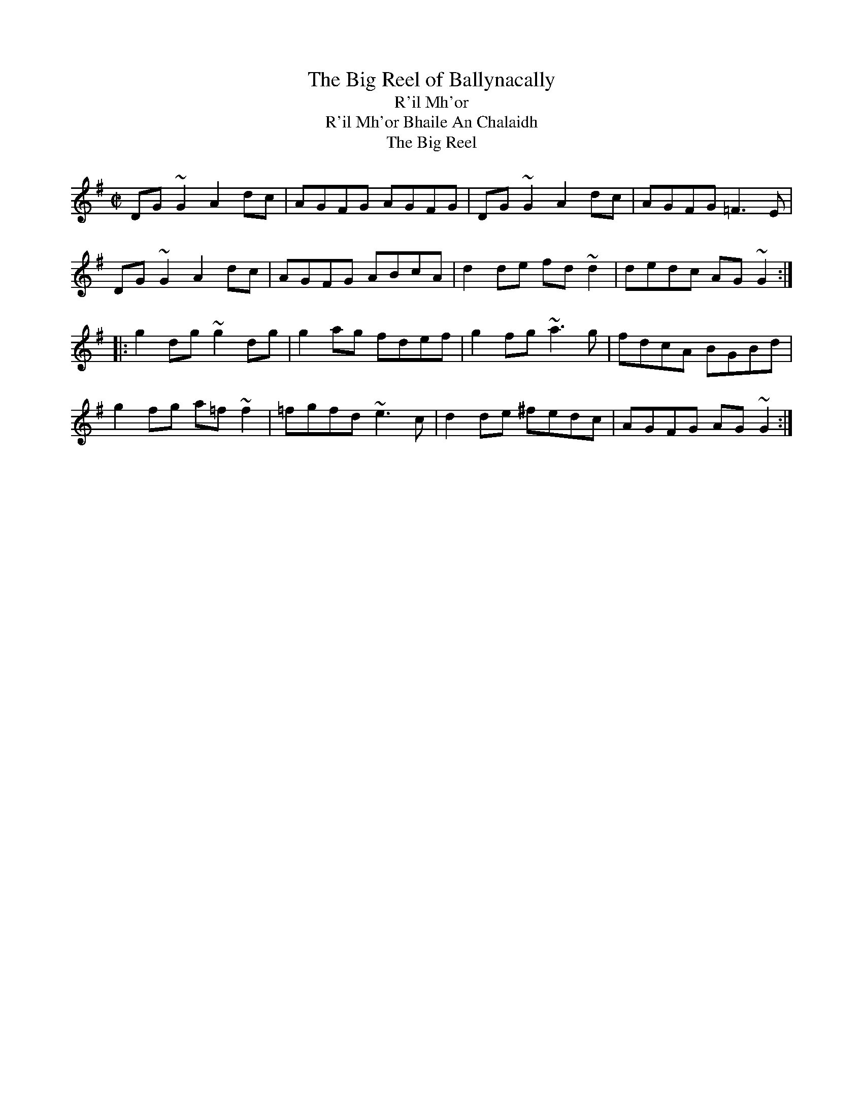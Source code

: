 

X:801
T:Big Reel of Ballynacally, The
T:R'il Mh'or
T:R'il Mh'or Bhaile An Chalaidh
T:Big Reel, The
R:reel
H:See also #386 (parts in the reversed order)
D:Solas: Sunny Spells and Scattered Showers
Z:id:hn-reel-801
M:C|
K:G
DG~G2 A2dc|AGFG AGFG|DG~G2 A2dc|AGFG =F3E|
DG~G2 A2dc|AGFG ABcA|d2de fd~d2|dedc AG~G2:|
|:g2dg ~g2dg|g2ag fdef|g2fg ~a3g|fdcA BGBd|
g2fg a=f~f2|=fgfd ~e3c|d2de ^fedc|AGFG AG~G2:|

X:802
T:Lexie McAskill's
R:reel
C:Dr John McAskill (1944-2003), Scotland
Z:id:hn-reel-802
M:C|
K:Ador
e2~e2 deed|e2dB GABd|e2~e2 deed|egfd e2Bd|
e2~e2 deed|e2dB GABd|e2~e2 deed|egfd e2ef||
g2fg e2dB|~A3B GABd|g2fg e2dB|egfd e2ef|
g2fg e2dB|A2dB GABd|g2fg e2dB|egfd e2ed||
e2~e2 ~e2dB|~A3B GABd|e2~e2 ~e2dB|egfd e2Bd|
e2~e2 ~e2dB|~A3B GABd|e2~e2 ~e2dB|egfd e2eg||
aeea e2dB|~A3B GABd|aeea e2dB|egfd e2g2|
aeea e2dB|A2dB GABd|aeea e2dB|egfd e2e2||

X:803
T:Plough and the Stars, The
R:reel
Z:id:hn-reel-803
M:C|
L:1/8
K:G
GEDE GABd|g2bg aged|Bd~d2 ed~d2|gedB A2BA|
GEDE GABd|g2bg aged|Bd~d2 edBG|1 AGAB G2BA:|2 AGAB G2 (3def||
|:g3b a2ba|gabg aged|Bd~d2 ed~d2|gedB A2BA|
GEDE GABd|g2bg aged|Bd~d2 edBG|1 AGAB G2 (3def:|2 AGAB G2 BA||

X:804
T:Tricky Reel, The
T:27th of December, The
R:reel
C:Jeff Lindqvist, Visby, Sweden
H:Dec 27, -99. Transcribed by Anders Clarh"all
Z:id:hn-reel-804
M:C|
L:1/8
K:Gm
GD~D2 B2AB|GFDF ~E2FE|DGBD GBdg|fdec dBcA|
~B2dB ~A2cA|GBAF GFDF|~E2GE DGBd|cAFA GABA:|
|:~G2g^f g=fd^c|cBGF GABd|cA~A2 FGAc|f=efd cAFA|
GABG ^FAdF|FGAF =EGcE|EFGE DGBd|cAFA GABA:|

X:805
T:McGoldrick's
R:reel
H:Also played with doubled parts
Z:id:hn-reel-805
M:C|
L:1/8
K:D
d2Ad cdAd | (3Bcd ef gefe | d2Ad cdAF | GEEF GABc |
d2Ad cdAd | (3Bcd ef g2fg | afge fdec | dAAF GABc ||
d2fd Adfd | d2fa gece | d2fd Adfd | ceAc eAce |
d2fd Adfd | (3Bcd ef g2fg | agfe fdec | dAAF GABc ||
P:variations
|: d2Ad cdAd | cdef gefe | d2Ad cdAF | GEEF GABc |
d2Ad cdAd | cdef g2fg | (3agf ge fded | cAAF GABc :|
|: d2fd adfd | defa gece | d2fd adfd | cA~A2 cdec |
d2fd adfd | cdef g2fg | (3agf ge fded | cAAF GABc :|

X:806
T:Connie O'Connell's
R:reel
H:See also Reavy's #812
Z:id:hn-reel-806
M:C|
L:1/8
K:G
Add^c d2=cA|=F2cF dFcF|Add^c d3e|fdcA ABcA|
d3^c d2=cA|=F2cF dFcF|Add^c d3e|fdcA ~G3z||
~g3e fdde|fgag fdd2|g2ag fdde|fdcA BG~G2|
~g3e fdde|fgag fdd2|fefg ~a3g|fdcA BG~G2||

X:807
T:Jolly Clamdiggers, The
T:Jolly Clamdigger, The
T:Old Blackthorn, The
T:Blackthorn Stick, The
T:Old Blackthorn Stick, The
R:reel
D:De Dannan 1
Z:id:hn-reel-807
M:C|
L:1/8
K:D
d2FB AFEF | D2dc BABc | dF~F2 dFAF | GBAF Dgfe |
d2FB AFEF | D2dc BABc | dF~F2 AF~F2 | GBAF D4 ||
|: d2 (3fed egfd | A2 (3cBA eAcA | defg ~a3b | afeg fddc :|
P:variations
|: d2FB AFEF | D2dc BABc | dF~F2 AF~F2 | GBAF D2 (3gfe |
d2FB AFEF | D2dc BABc | dF~F2 AF~F2 | GBAF D4 ||
|: defd (3efg fd | A2cA eAcA | defg a2ab | afeg fddc :|

X:808
T:Martin Wynne's #3
R:reel
C:Martin Wynne (1913-1998)
D:Dervish: Midsummer's Night
Z:id:hn-reel-808
M:C|
K:G
dged B2Ad|BGAG EA~A2|B2dB cdeg|fgaf gdeg|
dged B2Ad|BGAG EA~A2|B2dB cdeg|1 fdcA ~G3z:|2 fgaf ~g3f||
|:g2af gfeB|dged ~B3c|dggf gfeB|dega bgaf|
gbaf gfeB|dged ~B3c|dggf gfed|1 fgaf ~g3d:|2 fgaf g3e||

X:809
T:John Brosnan's
R:reel
C:John Brosnan
H:John Brosnan himself plays it in Am
D:Vinnie Kilduff: Boys Of Bluehill
D:Begley & Cooney: Meitheal
Z:id:hn-reel-809
M:C|
K:Bm
FBBA Bcde|f2ef dcBA|FA~A2 FAEA|FA~A2 fAeA|
FBBA Bcde|f2ef dcBA|f2ef dfcf|1 FBBA B2BA:|2 FBBA Bcde||
|:fB~B2 fBde|f2bf afea|fB~B2 fBdf|eA~A2 eAce|
fB~B2 fBde|f2bf afef|~f2ef dfcf|1 FBBA Bcde:|2 FBBA B2BA||

X:810
T:Windmill, The
R:reel
C:Ciaran Tourish
D:Altan: Island Angel
Z:id:hn-reel-810
M:C|
K:D
|:d2fd ceAc|dBGB AFDE|FB~B2 Adfd|eAce afge|
defd ceAc|dBGB AFDF|GFGA Bdfa|1 gece d2 (3ABc:|2 gece defg||
|:eA~A2 ~a3f|gA~A2 dFAd|B2AB ~G3F|EB,EF GABc|
dA~A2 eAaA|fddc dfed|cdef gfga|1 gece defg:|2 gece d2 (3ABc||

X:811
T:Trip to Cullenstown, The
R:reel
C:Phil Murphy (1917-1989)
H:Phil Murphy (1917-1989) was from Ballygow, Co. Wexford
D:Kevin Burke: Up Close
Z:id:hn-reel-811
M:C|
L:1/8
K:A
e3f ecAB|c3A BAFA|e3f ecAB|cBBA B2AB|
ce~e2 f2ec|efec BAFA|c3A BAFA|1 EAAG ABcd:|2 EAAG A2AB||
|:ce~e2 df~f2|e3f ecAB|ce~e2 fe~e2|afec B2AB|
ce~e2 f2ec|efec BAFA|c3A BcAF|1 EAAG A2AB:|2 EAAG A4||

X:812
T:Reavy's
R:reel
C:Ed Reavy (1898-1988)
H:see also Connie O'Connell's #806
Z:id:hn-reel-812
M:C|
L:1/8
K:G
~G3B dBcA|~=F3A dBcB|Add^c dfeg|fdcA AdcA|
GBd^c d=ccA|~=F3A dBcB|Add^c dfeg|fdcA BGBd||
fggf fedg|fgag fdef|fgag fdeg|fdcA BGBd|
fggf fedg|fgag fdef|fggf g2ag|fddc dccA||
P:variations
GBd^c d=ccA|=F3A dBcB|Add^c dfeg|fdcA BdcA|
GBd^c d=ccA|=F3A dBcB|Add^c dfeg|fdcA BGBd||
f~g2f fede|fgag fdef|fgag fdeg|fdcA BGBd|
f~g2f fede|fgag fdef|f~g2f ~g2ag|fdcA dccA||

X:813
T:Ewe Reel, The
R:reel
Z:id:hn-reel-813
M:C|
L:1/8
K:G
DG~G2 DGBG | =F2A=F c=FA=F | DGG^F G2eg | ^fdcA BGAF |
DG~G2 DGBG | =F2A=F c=FA=F | DGG^F G2eg | ^fdcA BG~G2 :|
|: g2bg dgbg | f2af dfaf | g2bg dgbg | agfa ~g3a |
bgaf gfde | fdcA BGAF | Gggf gbag | fdcA ~G3z :|
P:variations
|: DGGF DGGE | =F2A=F c=FA=F | DGG^F DGGg | ^fdcA BGAF |
DG~G2 DGGE | =F2A=F c=FA=F | DGG^F ~G3g | ^fdcA BG~G2 :|
|: g2bg dgbg | f2af dfaf | g2bg dgbg | agfa ~g3a |
bgaf gfde | fefd cAGF | Dggf gbag | fdcA ~G3z :|

X:814
T:Splendid Isolation
T:Brendan McGlinchey's
R:reel
C:Brendan McGlinchey
Z:id:hn-reel-814
M:C|
L:1/8
K:Gdor
FGGF GdcA|G2AG FGAc|dAcA GABc|dggf ~g3a|
bgag fd~d2|f2eg fdcA|G2AG FGAc|dAcA ~G3z:|
|:g2ag fd~d2|gfdc Acdc|AG~G2 Acdc|AG~G2 F4|
FGGF GdcA|G2AG FGAc|dg~g2 fgag|fdcA G4:|
P:variations
FGAF GdcA|G2AG FGAc|dAcA GABc|dg (3fga ~g3a|
b2ag fd~d2|fefg fdcA|G2AG FGAc|dAcA G2DE|
FGAF GdcA|G2AG FGAc|dAcA GABc|dggd ^fgga|
bggf gfde|~f3g fdcA|GcAG FGAc|dAcA G4||
|:gfag fd~d2|gfdc Acdc|AG~G2 Acdc|AG~G2 F2~F2|
FGAF GdcA|GcAG FGAc|dg~g2 fgag|fdcA G4:|

X:815
T:Dublin Reel, The
R:reel
H:Originally in D, #323. The C version is my own
Z:id:hn-reel-815
M:C|
K:C
cE~E2 cEdE|cE~E2 GEDE|cE~E2 cedc|BGAE GED2|
cE~E2 cedB|cE~E2 GEDE|c3B cedc|BGAE GED2||
|:dG~G2 dGeG|dG~G2 AGEG|1 dG~G2 dged|cABG AGEG:|2 d2dc dged|cABG AGEG||
|:c3B cGEG|cBcG ECEG|1 c2cB cedc|BGAE GEDE:|2 c2ce dcdg|ecAB cedB||

X:816
T:Patricia Wilmot's Reel
T:Hughie Shortie's
R:reel
C:Johnny Wilmot, Cape Breton, Canada
H:See also #751
A:Cape Breton
D:Nomos
Z:id:hn-reel-816
M:C|
L:1/8
K:G
~G3B cABA | GABd g2fg | ec~c2 dB~B2 | cAAB AFDF | 
GABd cABA | GABd g2fg | ec~c2 dB~B2 | cAFA G4 :| 
|: g2dg bgag | ec~c2 efge | dB~B2 gBdB |1 cAAG ABcd |
g2dg bgag | ec~c2 efge | dB~B2 gBdB | cAFA G4 :|
[2 cAAB AFDF | ECEG DB,DG | GABd ~g3f | ec~c2 dB~B2 | cAFA G4 ||
P:variations
|: G2BG cABA | GABd ~g3f | ec~c2 dB~B2 | cAAG AFDF |
GABd cABA | GABd ~g3f | ec~c2 dB~B2 | cAFA G4 :|
|: g2dg bgag | ec~c2 efge | dB~B2 gBdB |1 cAAG ABcd |
g2dg bgag | ec~c2 efge | dB~B2 gBdB | cAFA G4 :|
[2 cAAB AFDF | EC~C2 DB,~B,2 | GABd ~g3f | ec~c2 dB~B2 | cAFA G4 ||

X:817
T:Francis John McGovern's
R:reel
D:Charlie Lennon: Lucky in Love
Z:id:hn-reel-817
M:C|
L:1/8
K:G
BcBA GEDE|G2BG cGBG|BcBA GEDG|EAAG A2GA:|
(3Bcd ed gded|gded BG~G2|(3Bcd ed g2ed|eaag a2ge|
(3Bcd ed gded|gded BG~G2|BcBA GEDG|EAAG A2GA||
P:variations
|:BcBA GEDE|G2BG cGBG|BcBA GEDG|EAAG ABGA:|
Bded g2ed|gded BAGA|Bded gedg|eaag aged|
Bded gded|g2ed BAGA|~B3A GEDG|EAAG A4||

X:818
T:Godfather, The
R:reel
D:Brian Rooney
D:Folan & Davey
D:Kevin Crawford: d Flute Album
Z:id:hn-reel-818
M:C|
L:1/8
K:D
~A3B ADFA|BFAF EDFE|DA,~A,2 DFAF|GBAG FDDF|
A2^GB ADFA|BFAF EDFE|DB,~B,2 A,2dB|1 AFEG FDD2:|2 AFEG FDFA||
|:dcdf af~f2|afbf afef|df~f2 Adfa|bfaf e3g|
~f3g afdf|g2fg eB~B2|ABdf fedB|1 AFEG FDFA:|2 AFEG FDD2||
P:variations
|:~A3B ADFA|BFAF EDFE|DA,~A,2 DFAF|GEAG FDDA|
BA^GB ADFA|BFAF EDFE|DB,~B,2 A,B,dB|1 AFEG FDFG:|2 AFEG FDFA||
|:d3f af~f2|afbf afef|~d3f adfa|bfaf egfe|
fgab afdf|gefd edBd|ABdf fedB|1 AFEG FDFA:|2 AFEG FDFG||

X:819
T:First Month of Spring, The
R:reel
D:Matt Molloy & Sean Keane: Contentment Is Wealth
Z:id:hn-reel-819
M:C|
L:1/8
K:D
dB~B2 A2FA|DAFA defe|dB~B2 A2FA|Beed egfe|
dB~B2 A2FA|DAFA defg|afge fdef|dBAB ~e3f||
af~f2 afbf|af~f2 efge|af~f2 ~a3f|egfe dBA2|
af~f2 afbf|af~f2 efge|fa~a2 fb~b2|bafe fgfe||

X:820
T:Lad O'Beirne's
R:reel
C:Lad O'Beirne (1911-1980)
H:Also played in D
D:Josephine Marsh
Z:id:hn-reel-820
M:C|
L:1/8
K:F
d2cA dAcA|GcAF GFDF|CF~F2 CFAc|dcde fagf|
d2cA dAcA|GcAF GFDF|CF~F2 DFBd|1 cbag f3e:|2 cbag f3g||
a2gf afgf|dgfd cBAB|c2cA cdfa|gfga g2fg|
a2gf afgf|dgfd cBAB|cdcA cdfa|gfga f3g|
a2gf afgf|dgfd cBAB|c2cA cdfa|gfga bagf|
~a3g ~f3c|dcfd cAFD|CF~F2 DFBd|cbag f3e||

X:821
T:Ashplant, The
T:Ash Plant, The
R:reel
H:A different version in Edor is #285. Also in Ador #906
D:Dervish: Playing with Fire
Z:id:hn-reel-821
M:C|
L:1/8
K:F#dor
c3B cBAB | cF~F2 EFAB | c2cB cefg | afec B2AB :|
|: c2ac bcac | c2fe cBAB |1 c2ac bcfg | afec B2AB :|2 cefg ~a3b | afec B2AB || 
P:variations
|: cF~F2 cBAB | cF~F2 EFAB | cF~F2 cBce | afec BcAB :|
|: c2ac bcac | c2ac cBAB |1 c2ac bcab | afec BcdB :|2 cefe ~a3b | afec BcAB ||

X:822
T:Micho Russell's
R:reel
D:Mary Bergin: Feadoga Stain 2
Z:id:hn-reel-822
M:C|
L:1/8
K:G
DG~G2 FGAc|BG~G2 ABcA|d^cde f2ef|dcAF GFEF|
DG~G2 FGAc|BG~G2 ABcA|d^cde f2ef|1 dcAF GAGF:|2 dcAF GABd||
|:~g3a fdde|fdge fdd2|gage fdd^c|defa ~g3f|
gbag fddc|BG~G2 ABcA|d2cA BGGA|1 BdcA GABd:|2 BdcA GFEF||

X:823
T:Leitrim Bucks, The
T:Bucks of Oranmore, The
R:reel
H:cf. #148
Z:id:hn-reel-823
M:C|
L:1/8
K:D
~A3B ADED | A2FA BddB | ~A3B AFED | EFGA BedB | A2AB ADED |
A2FA BGdB | AFBF AFED | EFGA Be~e2 |: dcBc d2 (3ABc | d2cA BE~E2 |
dcBA BAGF |1 EFGA BE~E2 :|2 EFGA (3Bcd ed || f2ab afdf |
abfd eB~B2 | f2ab afef | d2fd edBA | fa~a2 afdf | a2fd eB~B2 |
fa~a2 b2af | defd efde |: f2df efde | f2fd edBA | ~f3d efdB |
[1 ABdf eB~B2 :|2 Adfd efdB ||
P:version 2:
|:A2FA AD (3FED | A2FA BcdB | A2FA AD (3FED | EFGA BE~E2 :|
|: dcBc d2Bc | d2cA BE~E2 | dcBA BAGF | EFGA BE~E2 :||: fa~a2 afdf |
a2fd eB~B2 | fa~a2 afdf |1 defd eB~B2 :|2 defd e2de |: ~f3g fede |
f2df eB~B2 | ~f3d e2fe |1 d2fd eB~B2 :|2 defd e2dB ||

X:824
T:Harvest Moon
T:Picking the Spuds
T:John Nee's
R:reel
C:Paddy O'Brien (Nenagh) (1922-1991)
D:Eitre: The Coming of Spring
Z:id:hn-reel-824
M:C|
L:1/8
K:Ador
eA~A2 AcBA|GEDE GABd|eA~A2 cdeg|afge dgfg|
eA~A2 AcBA|GEDE GABd|eaaf gedB|1 DEGB ABcd:|2 DEGB ~A3B||
|:c3d eg~g2|eaaf g2fg|eA~A2 cdeg|afge dged|
c3d eg~g2|eaaf gedB|cABA GEDE|1 DEGB ~A3B:|2 DEGB ABcd||

X:825
T:Miller of Drohan, The
T:Miller of Draughin, The
R:reel
H:Also played with doubled parts.
D:Christy O'Leary & Bert Deivert: Song's Sweet Caress
D:De Danann: Ballroom
Z:id:hn-reel-825
M:C|
L:1/8
K:G
G2BG DGBG | Edef gedB | G2BG DGBA | GEGA BcBA |
G2BG dGBG | Edef gfeg | faef dBAB | GEGA BABd ||
eE~E2 DEB,E | DEGA BcBA | GE~E2 DEB,E | DEGA BABd |
eE~E2 DEB,E | DEGA BcBA | GE~E2 DEB,E | DEGA BcBA ||

X:826
T:Big John's Reel
R:reel
S:Kevin Ryan
D:Cathal McConnell: On Lough Erne's Shore
D:Altan: Island Angel
D:Eitre: The Coming of Spring
Z:id:hn-reel-826
M:C|
L:1/8
K:D
DFAd fdAF | G2GF GABc | d2fd ecAF | E2ED EGFE |
DFAd fdAF | G2GF GABc | d2fd edce |1 d2dc dBAF :|2 d2dc d2ef ||
|: gebe ge~e2 | gebe geeg | fdad fdde | fdad fdef |
gebe ge~e2 | gebe geeg | ~f3d edce |1 d2dc d2ef :|2 d2dc dBAF ||

X:827
T:Four Courts, The
R:reel
H:See also #828, "O'Rourke's Reel" #245
D:L'unasa: The Kinnitty Sessions
Z:id:hn-reel-827
M:C|
L:1/8
K:Amix
eA~A2 eAfA | eA~A2 d2cd | eA~A2 ~f3e |1 df~f2 dfaf :|2 df~f2 d2cA ||
B2gB aBgB | ~B2ge d2cA | ~B3g aBgB | fage d2cA | 
~B3g aBgB | ~B2ge d2 (3Bcd | ea~a2 agea | agec d2cd || ~e3A ~f3d |
~e3c d2cd |1 ~e3A ~f3e | df~f2 dfaf :|2 ea~a2 agea | agec d2cd ||

X:828
T:Four Courts, The
R:reel
H:See also #827, #749
D:Marcas 'O Murch'u: 'O Bh'eal go B'eal
Z:id:hn-reel-828
M:C|
L:1/8
K:Dmix
AD~D2 A2BD | ADED ~G3B | ADED BG~G2 | BdcA G2FG :| 
E2BE cEBE | E2BA G2GF | E2BE cEBE | ~E2BA G2GF | 
E2BE cEBE | E2BA ~G3B | A2eg fdef | dBAF ~G3z || 
A4 B3G | ABAF G2FG | A2Ac B2BA | GB~B2 GBdB | 
A4 B3G | ABAF ~G3z | A2eg fdef | dBAF G2FG ||

X:829
T:Courting Them All
R:reel
D:Wooden Flute Obsession 1
D:Kevin Burke & Jackie Daly: Eavesdropper
D:Jimmy Noonan: The Maple Leaf
Z:id:hn-reel-829
M:C|
L:1/8
K:D
(3Bcd AF dAfe | dAFA GE~E2 | dAFA d2ef | g2ag fdd2 :|
a2fd Adfd | a2fa bgeg | a2fd Adfd | gbag fdd2 |
a2fd Adfd | a2fa bge2 | (3aba g2 (3fgf ec | d2ag fddc ||
P:variations of 1st part
|: dAFA d2fe | dAFA BE~E2 | dAFA d2ef |1 geag fddA :|2 geag fddf ||

X:830
T:Tommy Peoples'
R:reel
D:Altan: Altan
Z:id:hn-reel-830
M:C|
L:1/8
K:D
~A2FA ABdf|edfe fddB|~A2FA ABdB|1 AFEG FDDB:|2 AFEG FDDE||
|:FAdA BAdA|(3Bcd ed cAAG|(3FGA dA BAdB|1 AFEG FDDE:|2 AFEG FDDB||

X:831
T:Donegal Traveller, The
T:Gillespie's
T:Drunken Tinker, The
T:Boreen Reel, The
R:reel
H:Also played in A (see #401) or in C
Z:id:hn-reel-831
M:C|
L:1/8
K:D
d2Ad FdAd | d2fd cdec | d2Ad Fdef |1 gbag fdec :|2 gbag fddf ||
~a3g afdf | abaf ge~e2 | ad~d2 bd~d2 | adag fddf |
~a3g afdf | abaf geef | ~g3f gfed | Baag fgec ||

X:832
T:MacLeod's Farewell
T:Wedding Reel, The
R:reel
C:Donald Shaw, Scotland
S:Ulf Duus
D:L'unasa: The Merry Sisters of Fate
Z:id:hn-reel-831
M:C|
L:1/8
K:D
DE | EFBF AFEF | D2DE FABd | e2fd efdB | ABde dBAG |
~F2BF AFEF | D2DE FABd | e2fd efdB |1 ABde d2 :|2 ABde d3B ||
|: ~A3f edfd | ~A3f edfd | ABdA BdAB | dBAF E2DE |
~F2BF AFEF | D2DE FABd | e2fd efdB |1 ABde d3B :|2 ABde d2 ||
P:variations
|: DE | ~F2BF AFEF | D2DE FABd | e2fd efed | ABeB dBAG |
E~F2B AFEF | D2DE FABd | e2fd efdB |1 ABde d2 :|2 ABde d3B ||
|: ~A3f edfd | ~A3f edfd | ABdA BdAB | dBAF EDB,D |
E~F2B AFEF | D2DE FABd | e2fd efdB |1 ABde d3B :|2 ABde d2 ||

X:833
T:Man from Bundoran, The
R:reel
H:Usually in Edor, see #463
D:Eitre: The Coming of Spring
Z:id:hn-reel-833
M:C|
L:1/8
K:Dmix
AD~D2 ADBD | AD~D2 ADcA | BG~G2 BGdG |1 Bdde d2cB :|2 Bdde d2cA || 
Geed cBAG | ceed ~c3d | ~e3d efge |1 dBGB d2cA :|2 dBGB d2cB ||

X:834
T:Dublin Reel, The
R:reel
S:Dudde
H:See also #670
Z:id:hn-reel-834
M:C
L:1/8
K:G
gB~B2 gBaB | gB~B2 dBAB | gB~B2 gbag |1 fgef d2ef :|2 fgef defg ||
|: a2fd adbd | ad~d2 edBd |1 ad~d2 abag | fgef defg :|2 g2gf gbag | fgef d2ef ||
|: ~g3f gdBd | gfgd BGBd | ~g3f gbag |1 fgef d2ef :|2 fgef dBAB ||
|: GB~B2 GBAB | GB~B2 dBAB | GB~B2 Gbag |1 fgef dBAB :|2 fgef d2ef ||

X:835
T:Teampall an Ghleannt'ain
T:Templeglantine
R:reel
D:Mick O'Brien & Caoimh'in 'O Raghallaigh: Kitty Lie Over
Z:id:hn-reel-835
M:C|
L:1/8
K:Dmix
dcAG EF~F2 | AG~G2 EF~F2 |1 dcAG EF~F2 | (3ABA GE EDD2 :|2 AG~G2 EF~F2 |
(3ABA GE EDAD |: (3EFG AB c3B | Adde efed | dcAG EFGE | (3ABA GE EDD2 :|

X:836
T:Hickey's
R:reel
H:See also #527
D:Mick O'Brien & Caoimh'in 'O Raghallaigh: Kitty Lie Over
Z:id:hn-reel-836
M:C|
L:1/8
K:D
d2cd BE~E2 | (3FED AD FDFA | dBed BE~E2 | EBed cABc |
d2cA BE~E2 | FDAD FDFA | dBed BE~E2 | EBed cABc ||
d2fd adfd | defd BAFA | d2fd adfd | B2ed BAFA |
d2fd adfd | defd BAFA | d2fd c2ec | ~B3c dAFA ||
P:variations
d2cA BE~E2 | FD~D2 FABc | d2cA BE~E2 | Beed cABc |
d2cA BE~E2 | FD~D2 FABc | d2cd BE~E2 | efed cABc ||
d2fd adfd | d2fd Be~e2 | d2fd adfd | (3Bcd AF ~E3z |
d2fd adfd | d2fd Be~e2 | dfed cABc | dBAF ~E3z ||

X:837
T:Peg McGrath's
T:Micho Russell's
R:reel
D:Paul McGrattan & Paul O'Shaughnessy: Within a Mile of Dublin
D:Catherine McEvoy
Z:id:hn-reel-837
M:C|
K:G
~B3G ABAG | FDAD BDAF | DGGF G2ge | fddc ABcA |
~B3G ABAG | FDAD BDAF | DGGF G2ge | fdcA BGG2 :|
|: dggf g2ag | fdde fdcA | dggf g2fg | a2ga bgga |
bggf gbag | fdde ~f3g | a2ag a2ga | fddc ABcA :|

X:838
T:Exile of Erin, The
R:reel
C:Anthony Sullivan
D:Martin Hayes & Dennis Cahill: Live in Seattle
Z:id:hn-reel-838
M:C|
L:1/8
K:Dmix
FGAG FDDE | FGAG FDD2 | de=fe dcAG | (3EFG AB cAGE |
FGAG FDDE | FDAG FDDC | A,DED CDA,D |1 G,A,CD EDDE :|2 G,A,CD EDFA ||
|: dfed cAGc | ~A2GA FAEA | dfed (3B^cd ef | geag f2e^c |
dfed cAGc | ~A2GA FAEA | DAAB cAdB |1 cAGE D2FA :|2 cAGE EDDE ||
P:variations
|: FGAG FDD2 | FGAG FDFA | de=fe dcAD | (3EFG AB c2AG |
FGAG FDD2 | FDAD FDCD | A,3D CA,~A,2 |1 G,A,CD EDDE :|2 G,A,CD EDDA ||
|: dfed cAAd | cAGA FAEA | dfed ^cdef | geag fdd^c |
dfed cAAd | cAGA FAEA | D2FA c2dB |1 cAGE EDFA :|2 cAGE EDDE ||

X:839
T:McDonagh's
R:reel
D:Matt Molloy
Z:id:hn-reel-839
M:C|
L:1/8
K:Edor
B2A=c BEED | ~E2BE ~E2BE | BAFA D3E | (3FED AD BAFA |
B2A=c BEED | ~E2BE ~E2BE | BAGF GABc |1 dBAG FDFA :|2 dBAG FDD2 ||
|: d2ef gfed | fB~B2 fB~B2 | d2ef gfed | ceae ceae |
d2ef gfed | fB~B2 fb~b2 | ~a2ge fdec |1 dBAG FDD2 :|2 dBAG FDFA ||
P:variations
|: BdA=c BEED | ~E2BE ~E2BE | BAFA D3E | EDAd BAFA |
(3Bcd A=c BEED | ~E2BE ~E2BE | BAGF GABc |1 dBAG FDFA :|2 dBAG FDD2 ||
|: d2ef gfed | fB~B2 fB~B2 | d2ef gfed | ceae ceae |
d2ef gfed | fB~B2 fbbf | afge fdec |1 dBAG FDD2 :|2 dBAG FDFA ||

X:840
T:Morning Thrush, The
R:reel
C:James Ennis (1885?1965)
Z:id:hn-reel-840
M:C|
L:1/8
K:D
|: bag | f2ef d2AF | dAAF Agfe | d2AF DF~F2 | ABdf egfe | 
dAAF dA~A2 | BAFA dDDE | (3FED FA defa |1 afef d :|2 afef d3e ||
|: dffe f2af | ~g3e fgfe | dcde faaf | ~g3f eAce |
dffe faaf | bfaf efdB | ADFA defa |1 afef d3c :|2 afef d2AF ||
|: d2AF BdAF | ~D3F ADFA | dFAF DF~F2 | ABdf egfe |
d2AF DF~F2 | AdFA dF~F2 | ABde fagb |1 afef d2AF :|2 afef d ||
P:variations
|: fag | f2ef d2AF | AdAF Aefe | dAAF dF~F2 | ABdf e2fe | 
dAAF DA~A2 | BAFA dADE | (3FED FA defa |1 afef d :|2 afef dABc ||
dcde faaf | gage fgfe | dffe faaf | gafg egfe |
dcde fa~a2 | bfaf eBdB | ADFA defa | afef d3A ||
dcde fdaf | ~g3e fgfe | d3e fdaf | g2fd ecde |
~f3e fa~a2 | bfaf efdB | ADFA defa | afef dABc ||
|: dAAF BAFA | DADF AF~F2 | dFFE DF~F2 | ABdf e2fe |
dAAF DF~F2 | ADFA dF~F2 | ABde fagb |1 afef d2AF :|2 afef d ||

X:841
T:Blacksmith's Reel
T:R'il an Ghabha
R:reel
D:Altan
Z:id:hn-reel-841
M:C|
L:1/8
K:G
dB~B2 dBGB | dB~B2 ABcA | dB~B2 dBGB | cABG ABcA :|
|: ~G2BG DGBG | ~G2BG ABcA | ~G2BG DGBG | cABG ABcA :|

X:842
T:Morpeth Rant, The
R:reel
S:Nathaniel Glasser
Z:id:hn-reel-842
M:C|
L:1/8
K:D
(3ABc | d2dA FDFA | BGBd cAce | dfaf gfed | c2e2 e2 (3ABc |
d2dA FDFA | BGBd cAce | dfaf gfed | A2d2 d2 :|
|: af | dfaf dfaf | gfef g2ef | gfed caag | fede f2fe |
dfaf dfaf | gfef g2ef |1 gfed caag | f2d2 d2 :|2 gfed cdeg | f2d2 d2 ||
P:more common version
|: (3ABc | d2AG FDFA | BGBd cAce | f2fd gfed | c2e2 e2 (3ABc|
d2AG FDFA| BGBd cAce| f2fd gfed | A2d2 d2 :|
|: A2 | dfaf dfaf | gfef g2ef | gfed cdeg | fefg f2fe |
dfaf dfaf | gfef g2ef | gfed caag | f2d2 d2 :|

X:843
T:Redhaired Boy, The
R:reel
S:Nathaniel Glasser
H:See also hornpipe #55
O:America
Z:id:hn-reel-843
M:C|
K:Amix
AF | EFAB A2AB | cdec d2cd | e2A2 ABcA | BcBA G2FG |
EFAB A2AB | cdec d2cd | efed cBAc | BAGB A2 :|
|: ef | gfef gfef | gfec d2cd | e2A2 ABcA | BcBA G2FG |
EFAB A2AB | cdec d2cd | efed cBAc | BAGB A2 :|

X:844
T:Whiskey for Breakfast
T:Whiskey before Breakfast
R:reel
O:American
Z:id:hn-reel-844
M:C|
L:1/8
K:D
D2F2 A4 | ABAF EDEF | G2BG F2AF | EDEF EDB,A, | 
D2F2 A4 | ABAF EDEF | G2BG F2AF | EDEF D4 :|
|: DFAc d2Ac | dBAF E2D2 | e4 e2ef | gfed cABc |
d2fd c2ec | BABc BAFD | G2BG F2AF | EDEF D4 :|

X:845
T:Devil's Dream, The
R:reel
H:American version of "Devil among the Tailors", #37
Z:id:hn-reel-845
M:C|
L:1/8
K:A
(3efg | agae agae | agae fedc | dfBf dfBf | dfba gefg |
agae agae | agae fedc | defd ecBA | EFAB A2 :|
|: ed | ceAe ceAe | ceag fedc | dfBf dfBf | dfba gfed |
ceAe ceAe | ceag fedc | defd ecBA | EFAB A2 :|

X:846
T:John Naughton's
R:reel
Z:id:hn-reel-846
M:C|
L:1/8
K:Gdor
DG~G2 Acdc | AF~F2 AFGF | DG~G2 Acde |1 fdcA AGGF :|2 fdcA AGG2 ||
g4 gfdc | Acde f2df | g4 gfde | fdcA AGG2 |
g4 gfdc | Acde f3g | ag~g2 gfde | fdcA AGGF ||

X:847
T:Moher Reel
R:reel
Z:id:hn-reel-847
M:C|
L:1/8
K:D
e2 (3cBA eAcA | eAcA Bcdf | eAcA eAcA | BdcA BAFA |
eAcA eAcA | eAcA Bcdf | e2ce dcBA |1 FABc dfaf :|2 FABc dABc ||
|: dAFA dfec | dAFG ^GABc | dAFA dfec |1 dcBA ^GABc :|2 dcBA Bcdf ||
eAcA eAcA | eAcA Bcdf | e2 (3cBA eAcA | (3Bcd cA BAFA |
e2 (3cBA eAcA | eAcA Bcdf | e2ce dcBA | FABc dcBA ||
K:G
|: G2BG F2AF | G2Bd gedg | e2ce dBGB | A2FA DAFA |
G2BG F2AF | G2Bd gedg | e2ce dBGB |1 A2FA G2dB :|2 A2FA G2 (3eee ||

X:848
T:Old Mother Flanagan
R:reel
O:American (Appalachian)
Z:id:hn-reel-848
M:C|
L:1/8
K:A
a2a2 fecd | efec BAFG | ABAF EFAB | cBcd e2 (3efg |
a2a2 fecd | efec BAFG | ABAF EFAB |1 cABG A2 (3efg :|2 cABG A2E2 ||
|: ABAF EFAB | c2cA BAFG | ABAF EFAB | cBcd e4 |
d2fd c2ec | BABc BAF2 | ABAF EFAB |1 cABG A2E2 :|2 cABG A2 (3efg ||
P:variations
|: agae fecB | c2c2 BAFE | ABAF EFAB | cAcd e4 |
a2ae fecB | c2c2 BAFE | ABAF EFAB | cAB2 A4 :|
|: ABAF EFAB | c2c2 BAFE | ABAF EFAB | cBcd e4 |
d2fd c2ec | BABc BAFE | ABAF EFAB | cAB2 A4 :|

X:849
T:Fermoy Lasses, The
R:reel
H:The standard version is #12
D:Seamus Egan: A Week in January
Z:id:hn-reel-849
M:C|
L:1/8
K:Em
BEGB EGBE | GBEB c2Bc | BEGB EGBG | FADE FA~A2 |
GBEG BEGB | EGBG c2BA | ~G3A AGBG | AGFG ~A3z |
GBEG BEGB | EGBG cABA | GBEG BG~G2 | AGFG ~A3z |
GBEG BEGB | EGBG cABA | ~G3A AGBG | ~A3B AGFD ||
~G3A AGBA | GA (3Bcd eBdB | ~G3A AGBG | ~A3B AGFD |
~G3A AGBA | GA (3Bcd efgb | agfd e2dB | AGFG ~A3F |
~G3A AGBA | GA (3Bcd ~e3B | ~G3A AGBG | ~A3B AGFD |
~G3A AGBA | GA (3Bcd efg2 | afge dedB | AGFG ~A3F ||
GFEG BEGB | EGBG cABA | GFEG BG~G2 | AF~F2 D2BA |
GFEG BEGB | EGBG cABA | ~G3A AGBG | ~A3B AGFD |
"etc"

X:850
T:Jackson's Hi Ho
T:Jackson's Heigh Ho
R:reel
D:Brian McNamara: A Piper's Dream
Z:id:hn-reel-850
M:C|
L:1/8
K:Dmix
~A2FA AD~D2 | ~A2FD EFGB | ~A2FD ADFD |1 EccG EFGB :|2 EccG EFGE ||
FDEG FDDE | FDDF ~A3G | FDEG FDDF | EccG EFGE |
FDEG FDDE | FADF ~A3G | F2EG FDDF | EccG EFGE ||
|: df~f2 df~f2 | dedB ADFA | Be~e2 efe^c |1 dedB ADFA :|2 d2dF EFGB ||

X:851
T:Cap And Bell, The
T:Out on the Road
R:reel
C:Josephine Keegan
D:Across the Pond
D:Kevin Crawford: In Good Company
D:Dervish: Midsummer's Night
Z:id:hn-reel-851
M:C|
L:1/8
K:D
dF~F2 A2FA | dfec dAFA | BG~G2 Bcde | f2ef dcBc |
dF~F2 A2FA | dfec dcBA | ~G3A Bdeg |1 fdec Addc :|2 fdec Adde ||
|: faa^g afdf | bagf gfed | Be~e2 gfed | Beba agfe |
faa^g afde | f2ef dcBA | ~G3A Bdeg |1 fdec Adde :|2 fdec Addc ||

X:852
T:Star of Munster, The
R:reel
S:Paddy Canny tape
H:f's in bars 3 & 7 of 2nd part are played slightly sharp
H:Usually in Ador, #11. Also in G, #853.
Z:id:hn-reel-852
M:C|
L:1/8
K:Gdor
BAGB AGFD | GFDE FDCF | DE~F2 GABc | dg (3ggg fdcA |
BAGB AGFD | GFDE FDCF | DE~F2 GABc | defc AGGA |
B3A ~G3F | (3FED CF DFCF | DE~F2 GABc | dg (3ggg fdcA |
dcAd cAGc | AGFD GFD2 | G,A,B,D GABc | defc AGG2 ||
|: ^fggf gd (3ddd | gdad gdde | f2fe fc (3ccc | ^fgag fdcA |
dgg^f gd (3ddd | gdad gdde | fefa ~g3-g | ~a3g ^fdcA :|

X:853
T:Star of Munster, The
R:reel
H:Usually in Ador, #11
H:Also in Gdor, #852
D:Paddy Killoran
D:Hugh Gillespie
Z:id:hn-reel-853
M:C|
L:1/8
K:G
BAGB AFD2 | GBAG FDCE | DGGF GABc | d^cde fd=cA |
B2GB AFD2 | GBAG FDCE | DGGF GABc | dBcA BGGA |
BG (3GGG AF (3FFF | GBAG FDCE | DGGF GABc | d^cde fd=cA |
B2GB AFD2 | GBAG FDCE | DGGF GABc | (3dcB cA BGG2 ||
|: gfga gd (3ddd | gdad gdde | =fefg fc (3ccc | ^fgag fdcA |
gfga gd (3ddd | gdad gdde | =f4 g4 | a2ag ^fdcA :|
P:variations
|: BdcB AcBA | GBAG FDCE | DGGF GABc | d^cde fd=cA |
B2GB AFDF | GBAG FDCE | DGGF GABc | dBcA BGGA :|
|: gfga gd (3ddd | gdad gdde | =fefg fc (3ccc | ^fgag fdcA |
~g3a gd (3ddd | gdad gdde | =f4 g4 | abag ^fdcA :|

X:854
T:Sporting Paddy
R:reel
S:Svante Kvarnstr"om
H:Usually in Ador, #413
Z:id:hn-reel-854
M:C|
K:Gdor
DG~G2 FGAF|DG~G2 F2DC|DG~G2 FGAc|1 dcfd cAGF:|2 dcfd c2de||
fd~d2 fdcd|fd~d2 g2ag|fd~d2 fdcf|defd c2de|
fd~d2 fdcd|fd~d2 g2fg|afge fdcf|defd cAGF||

X:855
T:King of the Clans, The
R:reel
D:Tommy Peoples
Z:id:hn-reel-855
M:C|
L:1/8
K:G
d2GA Bdge | dedB AGEG | DGBG dGBG | cege dcBc |
dGBd gdBd | gabg agef | gage d2ge |1 dBAG EGGB :|2 dBAd BGBd ||
|: g2bg egdf | gdBG AGEG | DGBG dGBG | cege dcBd |
gabg efge | dBGB AGEG | DG (3Bcd gece |1 dBAc BGBd :|2 dBAc BG~G2 ||
P:variations
d2BG (3Bcd ge | d^cdB AGEG | DGBG dGBG | cege dcBc |
d2Bd gdBd | gdbg agef | ga (3gfe d2 (3gfe | dBAd BG~G2 ||
d2BG Bdge | dgdB AGEG | DGBG dGBG | cege dcBc |
dGBd gdBd | gdbg agef | ~g3e dBge | dBAd BGBd ||
g2fg egdf | gdBG AGEG | DGBG dGBG | cege dcBd |
gabg edge | dBgB AGEG | DGBd ecge | dBAc BGBd ||
g2fg egdf | gdBG AGEG | DGBG dGBG | cege dcBd |
g2fg edge | dBGB AGEG | DGBd gece | dBAG EGGB ||

X:856
T:Roving Bachelor, The
R:reel
Z:id:hn-reel-856
M:C|
L:1/8
K:G
~B3A B2ge | d2ge dBGA | ~B3A B2ge |1 dBAc BGGA :|2 dBAc BGG2 ||
|: gfed edBd | gfed e2ef |1 gfed efge | afge d2ef :|2 gbag fage | d2ge dBGA ||
P:variations
|: ~B3A Bdge | dege dBGA | ~B3A Bdge |1 dBAc BGGA :|2 dBAc BGGf ||
|: gfed ed (3Bcd | gfed e2ef |1 gfed efge | a2ge dfaf :|2 gbag fage | d2ge dBGA ||

X:857
T:O'Reilly's Greyhound
T:Murphy's Greyhound
T:Tory Island
R:reel
D:Tommy Keane & Jacqueline McCarthy: The Wind among the Reeds
Z:id:hn-reel-857
M:C|
L:1/8
K:G
edBA ~G3A | (3Bcd ef g2fg | edBA ~G3A | Bded BA~A2 |
edBA ~G3A | (3Bcd ef g2ga | bgaf gfed | gedB BA~A2 ||
ea~a2 bgag | eaaf gedg | ea~a2 bgag | egdB BA~A2 |
ea~a2 bgag | eaaf ~g3a | bgaf gfed | (3Bcd ef g2fg ||
P:variations
edBA BGGA | (3Bcd ef g2ag | edBA GABd | eBdB BA~A2 |
edBA BGGA | (3Bcd ef g2fg | edBA GABd | e2dB BA~A2 ||
ea~a2 bgag | eaaf gbag | ea~a2 bgag | egdB BA~A2 |
ea~a2 bgag | eaaf ~g3a | bgaf gfed | (3Bcd ef g2fg ||
P:more variations
|: edBA ~G3A | (3Bcd ef gefd | edBA GABc | dged BA~A2 :|
ea~a2 bgag | edef ~g3d | ea~a2 bgag | egdB BA~A2 |
ea~a2 b2ag | edef ~g3a | bgaf gfed | (3Bcd ef gefd ||

X:858
T:Branohm
T:Maire Breathnach's #1
R:reel
C:Maire Breathnach
D:Solas
Z:id:hn-reel-858
M:C|
L:1/8
K:Ador
c2Bc AGED | CDEF GABd | c2Bc AGEF | GEDB, A,2AB |
c2Bc AGED | CDEF GABc | dB~B2 cA~A2 |1 GEDB, A,2AB :|2 GEDB, A,4 ||
K:Amix
|: c3B ABcd | eAce g2fg | eaab agef | gedB cBAB |
c3B ABcd | eAce ~g3a | bagb agef | gedB A4 :|

X:859
T:Sweetheart Reel, The
T:Temple Hill
R:reel
S:Session in Dublin
H:Also played in Edor. See also #860 with two parts.
Z:id:hn-reel-859
M:C|
L:1/8
K:Ador
EAAB e2dB | e2dB GABG | EAAB ~e3f |1 gedB BAAG :|2 gedB BAA2 ||
|: ea~a2 b2ag | gedB GABG |1 ea~a2 b2ag | gedB BA~A2 :|2 ea~a2 gaba | gedB ~A3B ||
|: c3A ~B3G | AcBA GE~E2 |1 cA~A2 BG~G2 | AcBG ~A3B :|2 GBAc Bdge | dBGB ~A3G ||
P:variations
|: EAAB eBdB | eBdB GABG | EAAB edef |1 gedB BAAG :|2 gedB BAA2 ||
|: ~a3c' b2ag | gedB GABd |1 ea~a2 agbg | gedB BA~A2 :|2 ea~a2 gaba | gedB ~A3B ||
|: c3A ~B3G | AcBA GE~E2 |1 cA~A2 BGGB | AcBG ~A3B :|2 ~G3A Bdge | dBGB ~A3G ||

X:860
T:Temple Hill
R:reel
H:See also #859 with three parts
D:Lunasa: Redwood
Z:id:hn-reel-860
M:C|
L:1/8
K:Ador
EAAB e2dB | eBdB GAAG | EAAB edef |1 gedB BAAG :|2 gedB BAA2 ||
|: ea~a2 abag | egdg egdg | ea~a2 abag | egdB BA~A2 |
ea~a2 abag | egde ~g3a | b2af gefd | eged BAAG ||

X:861
T:Octopus Reel from Treasure Planet
R:reel
H:Played by an octopus at the end of the film
Z:id:hn-reel-861
M:C|
L:1/8
K:D
AF~F2 G2FE | DFAd fgfe | dBGB gBdB | AFDF E2dB |
AF~F2 G2FE | DFAd fgfe | dB~B2 AFDF | E2CE D2fg ||
|: ~a3f ~g3e | fdBe cABc | dD~D2 FDFA |1 BdBd cefg |
~a3f ~g3e | fdBe cABc | dD~D2 FDFA | BecA d2fg :|
[2 Bdgf edcB | AF~F2 G2FE | DFAd fgfe | dB~B2 AFDF | E2A,CE D2dB ||

X:862
T:High Road to Linton, The
T:Jenny's Gone to Linton
R:reel
S:Annsofi Jonsson
H:This is the Scottish 4-part version
H:See also fling#13 "Kitty Got a Clinking Coming from the Fair"
H:See also Irish 2-part version, #170
Z:id:hn-reel-862
M:C|
K:A
ceef a2ae | f2fe a2ae | ceef a2ae | faec B2A2 :|
|: cee=g fddf | ecce fBBd | cee=g fddf | ecac B2A2 :|
|: a2a2 efa2 | efae faef | a2a2 efae | faec B2A2 :|
|: c2ec defd | c2ec BcdB | c2ec defg | afec B2A2 :|

X:863
T:Miss Shepherd
R:reel
C:James Scott Skinner (1843-1927), Scotland
A:Scotland
Z:id:hn-reel-863
M:C|
L:1/8
K:Ador
A,B,CD E2DC | B,GFG DB,G,B, | A,B,CD E^GAc |1 BA^GB cAA2 :|2 BA^GB cAA ||
^g | a2ed cBAF | G2DC B,A,G,^g | a2ed cBAc | BA^GB cAA^g |
a2ed cBAF | G2DC B,A,G,B, | A,B,CD E^GAc |1 BA^GB cAA :|2 BA^GB cAA2 ||

X:864
T:Merry Sisters, The
R:reel
H:See also "The Shepherd's Daughter", #315, #721
H:Also in Ador, #865
D:Matt Molloy
D:Paddy Glackin & M'iche'al 'O Domhnaill
D:Liam O'Flynn: The Given Note
Z:id:hn-reel-864
M:C|
L:1/8
K:Edor
BE~E2 BdcA | BE~E2 dAFA | BE~E2 Bdce | dD~D2 FDFA :|
Beec d2ed | Beed BAFA | (3Bcd ec dfed | BABc dAFA |
Beec d2ed | Bdef gfed | Beec dfed | BABc dAFA ||
(3Bcd cd BFAd | BE~E2 BAFA | ~B3d BABc | dD~D2 FDFA |
(3Bcd cd BFAd | BE~E2 GFEF | DEFA dfag | fdec d2cA ||
P:version 2
BE~E2 BdcA | BE~E2 BAFA | BE~E2 (3Bcd cA | D2 (3FED ADFA |
BE~E2 BdcA | BE~E2 dAFA | BE~E2 (3Bcd cA | DE (3FED ADFA ||
B2ec d2cA | B2ed BAFA | B2ec d2cA | (3Bcd AB dAFA |
B2ec d2cA | B2ef gfed | B2ec d2cA | B2AB dBAF ||
EdcA B2Ad | BE~E2 BEFA | (3Bcd cA (3Bcd AF | D2 (3FED ADFA |
(3Bcd cA B2Ad | BE~E2 BEFE | DEFA dfeg | fdec d2cA ||
P:version 3
|: BE~E2 BdcA | BE~E2 BEFA | BE~E2 BdcA | dD~D2 FDFA :|
Beec d2cA | (3Bcd ed BAFA | Beec d2cA | ~B3c dAFA |
Beec d2cA | Beef g2fg | (3agf ge fded | ~B3c dAFA ||
Bdcd (3Bcd Ad | BE~E2 BEFA | Bdcd (3Bcd Ac | dD~D2 FDFA |
BdcA (3Bcd Ad | BE~E2 ~E3F | DEFA dfeg | (3fga ec dBcA ||

X:865
T:Merry Sisters Of Fate, The
T:Merry Sisters, The
R:reel
H:See also "The Shepherd's Daughter", #315, #721
H:See also "The Merry Harriers", #609
H:See also "The Three Merry Sisters Of Fate", #939
H:Also in Edor, #864
D:Lunasa
Z:id:hn-reel-865
M:C|
L:1/8
K:Ador
|: eA~A2 egfd | eA~A2 gdBd | eA~A2 egfd | BG~G2 DGBd :|
eaaf g2fg | eaag edBd | eaaf g2fg | egde gdBG |
eaaf g2fg | egab c'bag | eaaf g2fg | egde gdBG ||
Agfg egdg | eA~A2 eA~B2 | egfg egde | BG~G2 DGBd |
egfg egdg | eA~A2 eA~B2 | DGBd ~g3a | (3bag af g2fg ||  

X:866
T:Crib of Perches, The
R:reel
D:Matt Molloy
Z:id:hn-reel-866
M:C|
L:1/8
K:Dmix
~A3B AGFD | (3EFG AB c3A | G2EC G,CEG | cAGc AGFG |
~A3B AGFD | (3EFG AB c2cA | df~f2 e^cdB | AFGE FDD2 :|
|: df~f2 af~f2 | bfaf gfed | ^cdef gece | ge^cA GABc | 
df~f2 af~f2 | d2fd ed^cA | (3B^cd ec decB | AFGE D4 :|
P:variations
|: A2GB AGFD | (3EFG AB cBcA | G2EG cGEG | cG~G2 AGFG |
A2GB AGFD | (3EFG AB c2Ac | df~f2 e^cdB |1 AFEG FD (3EFG :|2 AFEG D4 ||
|: df~f2 af~f2 | b2af gfed | (3B^cd ef ge~e2 | ge^cA GABc | 
df~f2 af~f2 | defd ed^cA | (3B^cd ec dBcB |1 AFEG FDD2 :|2 AFEG FD (3EFG ||

X:867
T:Larkin's Beehive
T:Larkin's Beehives
R:reel
C:Paddy O'Brien (Nenagh) (1922-1991)
Z:id:hn-reel-867
M:C|
L:1/8
K:G
|: ~B3d edge | dGBG AGEG | ~B3d edge | dBAd BGGA |
~B3d edge | dGBG AGEG | B2GB ABGB | dBAd BG~G2 :|
|: BABd eg~g2 | eaaf gedB | GBdB eBdB | A2BG AGEG |
~B3d eg~g2 | eaab gedc | BDGB ABGB | dBAd BG~G2 :|
P:variations
|: Bd~d2 edge | d2BG AGE2 | Bd~d2 edge | dBAc BG~G2 |
BABd edge | d2BG AGEG | BDGB ABGB | dBAc BG~G2 :|
|: BA (3Bcd eg~g2 | eaab gedB | GBdB eBdB | AcBG AGEG |
BABd eg~g2 | eaaf gedc | B2GB ABGB | dBAc BG~G2 :|

X:868
T:Devils of Dublin, The
R:reel
H:See also "Merry Blacksmith", #17
D:Catherine McEvoy, Caoimh'in 'O Raghallaigh & M'iche'al 'O Raghallaigh
Z:id:hn-reel-868
M:C|
L:1/8
K:D
dBcA BAFB | AFBF AFEF | Ad~d2 ~f3d | e2df eB~B2 |
dBcA BAFB | AFBF AFEF | ABdg fdec | dBAG FDD2 :|
|: ~a3g ~f3e | d2cd BAFB | Ad~d2 ~f3d | e2df eB~B2 |
afge ~f3e | d2cd BAFB | ABdg f2ec | dBAG FDD2 :|
P:variations
|: d2cA BAFB | AFBF AFEF | Ad~d2 ~f3d | e2df eB~B2 |
d2cA BAFB | AFBF AFEF | ABdg f2ec | dBAG FDD2 :|
|: afge ~f3e | d2cd BAFB | Ad~d2 Adfd | e2df eB~B2 |
afge fdec | d2cd BAFB | ABde fdec | dBAG FDD2 :|

X:869
T:Reel with the Birl, The
T:Reel with the Beryl, The
R:reel
D:Catherine McEvoy, Caoimh'in 'O Raghallaigh & M'iche'al 'O Raghallaigh
Z:id:hn-reel-869
M:C|
L:1/8
K:Edor
E2BE dEBE | dedB AGFD | E2BE dEBE |1 dedB A3D :|2 dedB A2FA ||
BA (3Bcd e3g | fddc d2ef | g3f gfeg | faaf afed |
fbba bafe | faaf afed | ~B3A BAFA | dcdB AGFD ||
P:variations
|: E2BE dEBE | E2BE AGFD | E2BE dEB2 |1 dcdB AGFD :|2 d2dB A4 ||
~B3d ~e3g | fdd2 d2ef | g4 g3e | fa~a2 afed |
~f3b bafe | fa~a2 afed | B3B BAFA | d2dB AGFD ||

X:870
T:Ballintore Fancy, The
R:reel
D:Bothy Band: Old Hag You Have Killed Me
Z:id:hn-reel-870
M:C|
L:1/8
K:G
GB~B2 GBdB | GBBG FGAF | GB~B2 GBdg |1 ecAG FGAF :|2 ecAG FGAc ||
|: BE~E2 BEGA | BE~E2 A2GA | BE~E2 cABG |1 AGFG A2GA :|2 AGFG AcBA ||

X:871
T:Se'an Maguire's
R:reel
H:with variation
D:Matt Molloy: Stony Steps
Z:id:hn-reel-871
M:C|
L:1/8
K:G
~G3A ~B3A | GBdB cBAF | DG~G2 ~A3B | cBAG FdBA |
GFGA B2BA | GBdB BABc | d2cA BGAG | FGAc BGGD |
~G3A B2BA | GBdB cBAF | DGGD ~G2AB | cBAG FdBA |
~G3A B2BA | GBdB BABc | d2cA BGAG | FGAc Bg~g2 ||
dg~g2 b2af | defg afgf | dg~g2 bgag | fdcA ~G3z |
dg~g2 b2af | defg afgf | dg~g2 dg~g2 | ~a3g fdcA |
dg~g2 bgag | d2fg afgf | dg~g2 ~a3g | fdcA ~G3z |
dg~g2 b2af | dafg afgf | dg~g2 dgbg | dgag fdcA ||

X:872
T:Salvation Reel, The
R:reel
C:Simon Bradley, Scotland
Z:id:hn-reel-872
M:C|
L:1/8
K:A
EGAE GAEG | A2cA BAFA | ~B3A BAFA | dAcA BAFA |
EGAE GAEG | A2cA BAFA | ~c3A BFAF | EFAB cA~A2 :|
|: BceB ceBc | effe cBce | ~f3a fece | agaf ecBA |
cdec defg | agaf eAce | fecA B2AB | cBAE FAE2 :|

X:873
T:Tom Doherty's
R:reel
Z:id:hn-reel-873
M:C|
L:1/8
K:Bdor
|: f2df Bfdf | fefg afga | f2df Bfdf | ecAc eaga |
f2df Bfdf | fefg afga | bgaf gefa |1 ecAc eaga :|2 ecAc efga ||
|: bB~B2 fB~B2 | bB~B2 f2ga | bB~B2 fBdf | ecAc efga |
bB~B2 fB~B2 | bB~B2 f2ga | bgaf gefa |1 ecAc efga :|2 ecAc eaga ||

X:874
T:Ornette's Trip To Belfast
R:reel
C:Donald Shaw, Scotland
Z:id:hn-reel-874
M:C|
L:1/8
K:D
~B3c dcBc | ~A3F BAFE | D2 (3FED FA~A2 | ABde fedc |
~B3c dcBc | ~A3F BAFE | DA (3FED FA~A2 |1 ABde d2dc :|2 ABde d3e ||
|: f2af fbaf | afef dB~B2 | f2af fbaf | afef d3e |
fgfd ~B3d | ABAG FGAF | DE (3FED FAAF |1 ABde d2de :|2 ABde d3c ||

X:875
T:Superfly
R:reel
C:Kevin O'Neill
Z:id:hn-reel-875
M:C|
L:1/8
K:Bm
|: Bf~f2 gfeg | ~f3g fedf | ~e3f edce | decA BAFA |
Bf~f2 gfeg | ~f3g fedf | ~e3f edce | decA B2BA :|
|: Bcde f2Bc | defB g2Bc | defd a3f | gfeg fedc |
Bcde f2Bc | defB g2Bc | defd ~a3f | gfeg ~f3z :|

X:876
T:Tinker's Stick
R:reel
D:Matt Molloy: Stony Steps
Z:id:hn-reel-876
M:C|
L:1/8
K:G
~B3G AEGE | DGBG AGED | ~B3A ~G3B | dBAd BG~G2 :|
|: ~g3f g2dg | egdg egd2 | ~g3f gedg |1 ea~a2 afef :|2 ea~a2 aged ||

X:877
T:Stony Steps
R:reel
D:Matt Molloy: Stony Steps
Z:id:hn-reel-877
M:C|
L:1/8
K:D
~A3B AF~F2 | ABdf edBA | FA~A2 BF~F2 | EFGE FDD2 :||: fedc defg |
afbf afeg |1 fded fded | (3Bcd AF FEEg :|2 ~f3a ~e3f | dfaf efdB ||
P:variations
|: ~A3B AF~F2 | ABdf edBA | FA~A2 BFAF | GFEG FDD2 :||: fedc defg |
a2bf afeg |1 fded fded | (3Bcd AF FEEg :|2 ~f3d e2de | fgaf efdB ||

X:878
T:Paddy Murphy's Wife
T:Braes Of Glendochart, The
R:reel
C:Alexander McGlashan (c.1740-1797), Scotland
D:Matt Molloy: Stony Steps
D:Chulrua: The Singing Kettle
Z:id:hn-reel-878
M:C|
L:1/8
K:Dmix
~F3A (3Bcd AF | G2cG EFGE | FDAD BDAF |1 Add^c dBAG :|2 Add^c d4 ||
|: fada fdag | ecgc eg~g2 |1 fada fded | cAGE EDD2 :|2 afge fde^c | d2AG FDD2 ||
P:variations
|: F2AF BFAF | G2cG EG~G2 | FDAD BDAF |1 Adde dBAG :|2 Adde d3e ||
|: fada fdag | ecgc eg~g2 |1 fada fded | cAGE EDD2 :|2 afge fde^c | dBAG FDDE ||
P:more variations
|: FDAD BDAD | G2cG ECAG | FDAD BDAD |1 Ad^ce d2AG :|2 Ad^ce d3e ||
|: fada fdag | egcd efge |1 fade fded | cAGE EDD2 :|2 afge fde^c | dBAG FADE ||
P:even more variations
|: (3FED AD (3Bcd AD | EGcG EGAG | (3FED AD BDAD |1 Ad^ce d2AG :|2 Ad^ce d3e ||
|: (3fga da fdad | egcg ecgc |1 fade fdad | cAGE EDD2 :|2 afge fde^c | d2AG FADE ||

X:879
T:Drag Her round the Road
R:reel
S:Anna Roussel
H:See also #374
Z:id:hn-reel-879
M:C|
K:Em
BEED E2DE | GEDB, DEGA | BEED E2DE |1 ~G3B A2GA :|2 ~G3B AGEF ||
|: G3F GBdc | ABBA BcBA | ~G3B dedB |1 A2GB AGED :|2 A2GB A2GA ||

X:880
T:Curlews, The
R:reel
C:Josephine Keegan
S:Anna Roussel
H:An unusual version. See also #367
Z:id:hn-reel-880
M:C|
K:Bdor
fB~B2 FBdB | FBdf a^gae | (3fga ed cAAF | EAce a2^ga |
bB~B2 FBdB | FBdf a^gaf | =g3e ~f3e | dBBA B4 :|
|: BdcB BAFE | DEFA Bcdf | fecB AFED | CEAB cdec |
d2cd BAFE | DEFA BcdB | c2AB ceae |1 cAec dBB2 :|2 caec dBB2 :|

X:881
T:Last House in Connacht, The
T:Dinny O'Brien's
R:reel
C:Paddy O'Brien (Nenagh) (1922-1991)
S:Anna Roussel
H:An unusual version. See also #84
Z:id:hn-reel-881
M:C|
K:Dmix
=f^fdc ABcB | A2de cAGE | DAAG FADE | =FEAB cd (3efg |
(3fgf dc ABcB | A2de cAGE | DAAG FGAB | (3cBA BG A2ag :|
|: fde^c defg | ad~d2 adfd | eccB cdef | g3f gbag |
fd~d2 ABcB | A2de cAGE | DAAG FGAB | (3cBA BG A2ag :|

X:882
T:Mystery Reel, The
R:reel
Z:id:hn-reel-882
M:C|
L:1/8
K:G
egdB ~A3B | ~G3B A2 (3Bcd | e2dB A2BA |1 GEDE GA (3Bcd :|2 GEDE GBdc ||
|: BGGF GEDE | GABd dBGB | A2GB AEGA |1 (3Bcd ed gedc :|2 (3Bcd ed gedB ||
|: ~G3E DEGB | dBGB AE~E2 | GAGE DEGF |1 GBdB (3ABA G2 :|2 GBdB (3ABA G2 ||
|: gede g2ag | egde ge~e2 |1 gede g2ag | egde ~g3a :|2 ~g3e a2ba | geeg b2ag ||  
P:variations
(3efg dB ~A3B | ~G3B A2 (3Bcd | eBdB A2BA | GEDE GA (3Bcd |
e2dB ~A3B | ~G3B A2 (3Bcd | egdB AcBA | GEDE G2dc ||
|: BG~G2 GEDG | BGAB GEDG | EAAG AGED |1 (3Bcd ed gedc :|2 (3Bcd ed gedB ||
|: ~G3E DEGB | dGBG AE~E2 | GAGE DEGD |1 GBdB (3ABA G2 :|2 GBdB (3ABA G2 ||
|: gede g2ag | egde ge~e2 |1 gede g2ag | (3efg fa ~g3f :|2 ~g3e a2ba | gedg b2ag ||  

X:883
T:Martin Ansboro's
R:reel
Z:id:hn-reel-883
M:C|
L:1/8
K:Edor
~e3d BAFA | d2fd adfd | ~e3d BAFA |1 faba feed :|2 faba fe~e2 ||
|: befe befe | adfd adfd | befe befe |1 afde fe~e2 :|2 afde feed ||

X:884
T:Paddy Kelly's
T:Daisy Field, The
R:reel
C:Paddy Kelly (1906-?), Aughrim, Co. Galway
Z:id:hn-reel-884
M:C|
L:1/8
K:Gmix
dGBG DGBd | cFAF cFAc | d2BG DGGA | BdcA GABc |
dGBG dGBd | cFAF cFAc | d2BG DG~G2 | (3Bcd cA G3B :|
|: dgg^f g2de | =fdcA FGAc | dgg^f ~g3f | de^fg aggf |
dgg^f g2ag | =fdcA FGAc | d2BG DGGA | BdcA G3B :|
P:variations
|: dG~G2 dGBd | cF~F2 cFAc | dG~G2 DEGA | BdcA GABc |
dG~G2 dGBd | cF~F2 cFAc | dG~G2 DEGA | (3Bcd cA G3B :|
|: dgg^f g2ag | =fdcA FGAc | dgg^f ~g3f | de^fg aggf |
dgg^f g2ag | =fdcA FGAc | dG~G2 DEGA | BdcA G3B :|
 

X:885
T:Sligo Creek
R:reel
C:Danny Noveck, USA
Z:id:hn-reel-885
M:C|
L:1/8
K:Bdor
f2ef dB~B2 | f2ef defg | a2ed cA~A2 | EFAB cBce |
f2ef dB~B2 | f2ef defg | a2ed cA~A2 |1 ~B3A Bcde :|2 ~B3A BcBA ||
|: FB~B2 Bcde | f2ef defd | eA~A2 cBAF | EFAB BcBA |
GB~B2 Bcde | f2ef defd | ea~a2 f2ec | ABBA B3A :|

X:886
T:Paddy Canny's Toast
R:reel
C:Charlie Lennon
Z:id:hn-reel-886
M:C|
L:1/8
K:Gdor
G2cG dGcG | EFcF CFcF | G2cG dGcG | efcA dAcA |
G2cG dGcG | EFcF CFcF | DEFD GABd | cAfA B2AB :| 
|: G2ga gdBA | Ggge fgeg | fB~B2 FBDB | fB~B2 fdcA | 
G2ga gdBA | Ggga bage | ~f3g afge | fdcA B2AB :| 
P:variations
G2cG dGcG | EFcF CFcF | G2cG dGcG | efcA FGAF |
G2cG dGcG | EFcF CFcF | DEFD GABd | cAfA B2AB |
G2cG dGcG | EFcF CFcF | G2cG dGcG | FG (3A=Bc fdcA |
G2cG dGcG | EFcF CFcF | DEFD GABd | cAfA B2AB ||
|: Ggg^f gdBA | G2ge f2eg | fB~B2 FBDB | fB~B2 fdcA | 
Ggg^f gdBA | Ggga bgag | ~f3g a2ge | fdcA BGAF :| 

X:887
T:Mason's Apron, The
R:reel
H:Quite a different two-part version from Micho Russell.
H:See also #646, #643, #644, #645, #740
Z:id:hn-reel-887
M:C|
K:A
af |: ecBc ~A3F | EFAB cAAc | B3A BAFA | B2ce fgaf |
ecBc ~A3F | EFAB cAAc | Bcde f2af |1 ecBc A2af :|2 ecBc A2AB ||
|: A2eA fAeA | A2eA fAeA | B2fB aBfB | B2fg afec |
A2eA fAeA | A2eA fAec | dcde fgaf |1 ecBc A2AB :|2 ecBc A2 ||

X:888
T:Drunken Landlady, The
R:reel
H:Also played in Edor, #66
D:Bothy Band: Out of the Wind, Into the Sun
Z:id:hn-reel-888
M:C|
K:Ador
eA~A2 edBd | eA~A2 edBd | dedB G2BG | Bd~d2 edBd |
eA~A2 edBd | eA~A2 edBd | d2ef gbaf | gedB A2Bd :|
|: eaag a2ga | b2gb abge | dedB G2BG | Bd~d2 edBd |
eaag a2ga | b2gb abge | d2ef gbaf | gedB A2dB :|

X:889
T:O'Connor Donn's
T:Connor Dunn's
R:reel
Z:id:hn-reel-889
M:C|
L:1/8
K:G
B2AG dGGA | B2AG ~A3G | F2DE FAfe | d2cA BGGA |
B2AG dGGA | B2AG ~A3G | F2DE FAfe |1 d2cA ~G3A :|2 d2cA ~G3d ||
|: faaf defa | defa ~d3e | faaf defd | eggf gbag |
faag faag | faag fade | faab c'bag |1 fgaf ~g3d :|2 fgaf gedc ||
P:variations
|: B2AG dGGA | BdAG ABGA | ~F3G Agfe | d2cA BAGA |
B2AG dGGA | B2AG A2GA | FADE Fgfe |1 d2cA ~G3A :|2 d2cA ~G3d ||
|: ~a3f defa | defa ~d3e | fdaf defd | eggf ~g3e |
fgag fgag | fgag fdde | faab c'bag |1 fdaf ~g3d :|2 fdaf gedc ||

X:890
T:Clare Reel
R:reel
Z:id:hn-reel-890
M:C|
L:1/8
K:G
GEDE A2GE | GEDE c2BA | GEDE A2GA | BcAB G4 :|
|: Bdeg deBA | Bdeg d4 | Bdeg deBA | GEDE G4 :|

X:891
T:House Of Hamill, The
R:reel
C:Ed Reavy (1898-1988)
Z:id:hn-reel-891
M:C|
L:1/8
K:Edor
EBBA BFAF | EBBc dAFD | EBBA (3Bcd ef |1 gfec dAFD :|2 gfec dAFA ||
|: BE~E2 dE~E2 | BE~E2 ADFA |1 BE~E2 Bdef | gfec dAFA :|2 BAGF GBef | gfec dAFA ||
|: B2^GB eB^GB | BA^GB ADFA |1 B2^GB edef | =gfec dAFA :|2 BA=GF GBef | gfec dAFD ||

X:892
T:Brenda Stubbert's
R:reel
C:Jerry Holland (1955-2009), Cape Breton, Canada
Z:id:hn-reel-892
M:C|
L:1/8
K:Ador
A2BA GAAG | A2Bd eddB | G2BA BGGB | c2BA BGGB |
A2BA GAAG | A2Bd edda | gedB GABd | e2dB eAAG :|
|: ~A2a2 ~A2g2 | Aage ageg | G2BA BGGB | c2BA BGGB |
[1 ~A2a2 ~A2g2 | Aage agea | gedB GABd | e2dB eAAG :|
[2 A2BA GAAG | A2Bd edda | gedB GABd | e2dB eAAG ||

X:893
T:Oot Be Est Da Vong
R:reel
H:A Shetland tune
Z:id:hn-reel-893
M:C|
L:1/8
K:D
A2AF ABde | ~f3d edBd | A2AF ABde |1 fdef d2dB :|2 fdef d2ef ||
|: g2ge f2fd | edef edBd |1 g2ge f2fd | edef a2af :|2 AF~F2 ABde | fdef d2dB || 

X:894
T:Ale Is Dear, The
R:reel
H:Scottish
Z:id:hn-reel-894
M:C|
L:1/8
K:Bm
f2ef B2fe | faef cAce | f2ef B2fe |1 faec B3e :|2 faec B3A ||
|: ~B3c d2cB | ~A3B ABcA |1 ~B3c d2cB | f2ec B3A :|2 d2fd cdec | f2ec B3e ||

X:895
T:Trip To Windsor, The
R:reel
C:Dan R. Macdonald, Cape Breton, Canada
Z:id:hn-reel-895
M:C|
L:1/8
K:A
~A3B Acea | ~f3e fefg | agfe fgaf |1 ecBc AFEF :|2 ecBd cAAc ||
|: efec efae | faec BAcB | AFEC EFAE | FAEC B,A,CB, |
A,2CE FECE | AEcB ABce | agfe fgaf |1 ecBd cAAc :|2 ecBd cAAB ||

X:896
T:Islay Rant
R:reel
C:Charlie McKerron, Scotland
Z:id:hn-reel-896
M:C|
L:1/8
K:Ador
EAAB cBcd | e2ed eA~A2 | g2gf gBBA | GABG cABG |
~A3B cBcd | e2ed eAAf | g2gf gBBA |1 GABG A3G :|2 GABG A3g ||
|: a2ab aged | eA~A2 eAfA | g2gf gBBA | GABG cABG |
^cA~A2 cAdA | eA~A2 eAfA | g2gf gBBA |1 GABG A3g :|2 GABG A3G ||

X:897
T:John Joe Casey's
R:reel
Z:id:hn-reel-897
M:C|
L:1/8
K:D
eA~A2 ABcd | edef ~g3e | fd~d2 Ad~d2 | fgaf gfed |
eA~A2 ABcd | edef ~g3e | fd~d2 edBd |1 Addc defd :|2 Addc defa ||
|: ~b3a gabg | ad~d2 Adfd | geed efga | baag a2ga |
~b3a gabg | ad~d2 Adfd | g2eg fedB |1 Addc defa :|2 Addc defd ||  

X:898
T:Patsy Hanley's
T:McCabe's
R:reel
H:The Ashplant version is notated here
D:Ashplant: Autographed
D:Dervish: Spirit
Z:id:hn-reel-898
M:C|
L:1/8
K:D
f2fd ed (3Bcd | ~f3e fga2 |1 f2fd edBd | ABdf efde :|2 bf~f2 afdB | ABdf efdB ||
|: AF~F2 EDEF | D2FD EDEF | AFBF AFEF |1 defd efdB :|2 defd efde ||

X:899
T:Sporting Nell
R:reel
H:See also "Sporting Nellie" #760, "Long Strand" #531, #165,
H:"Old Gorman's Reel" #603
Z:id:hn-reel-899
M:C|
L:1/8
K:Ddor
ADED A2dc | AcGE EDEG | ADED A2dc | AcGE EDD2 :|
c2ec gcec | c2ec AddB | c2ec gcec | AcGE EDD2 |
c2ec gcec | c2ec Adde | f3d ~e3d | cAAG Addc ||
P:variations
|: AD~D2 A2dc | A2GE ED (3EFG | AD~D2 A2dc | (3ABc GE EDD2 :|
cdec Gcec | cdec Adde | cdec gcec | A2GE EDD2 |
cdec Gcec | cdec Acde | f3d efed | cAAG Addc ||

X:900
T:Green Pigeon, The
R:reel
H:See also "Westport Chorus", #331, "O'Rourke's", #245
Z:id:hn-reel-900
M:C|
L:1/8
K:D
FDAF GFED | FDAF G2AG | FDAF GFEc |1 dBcA G2AG :|2 dBcA G3B ||
~A3B cAGE | ~A3B cdec | ~A3B cAGE | dBcA G3B |
~A3B cAGE | ~A3B cdeg | ~f3d ~e3c | dcAF G2AG ||
P:variations
|: FDAF GFED | FDAF ~G3E | FDAF GFED |1 d2cA G2AG :|2 d2cA G3B ||
~A3B cABG | ~A3B cAed | cAAB cAGE | d2cA G3B |
~A3B cABG | ~A3B cde2 | ~f3d ~e3c | dcAF G2AG ||

